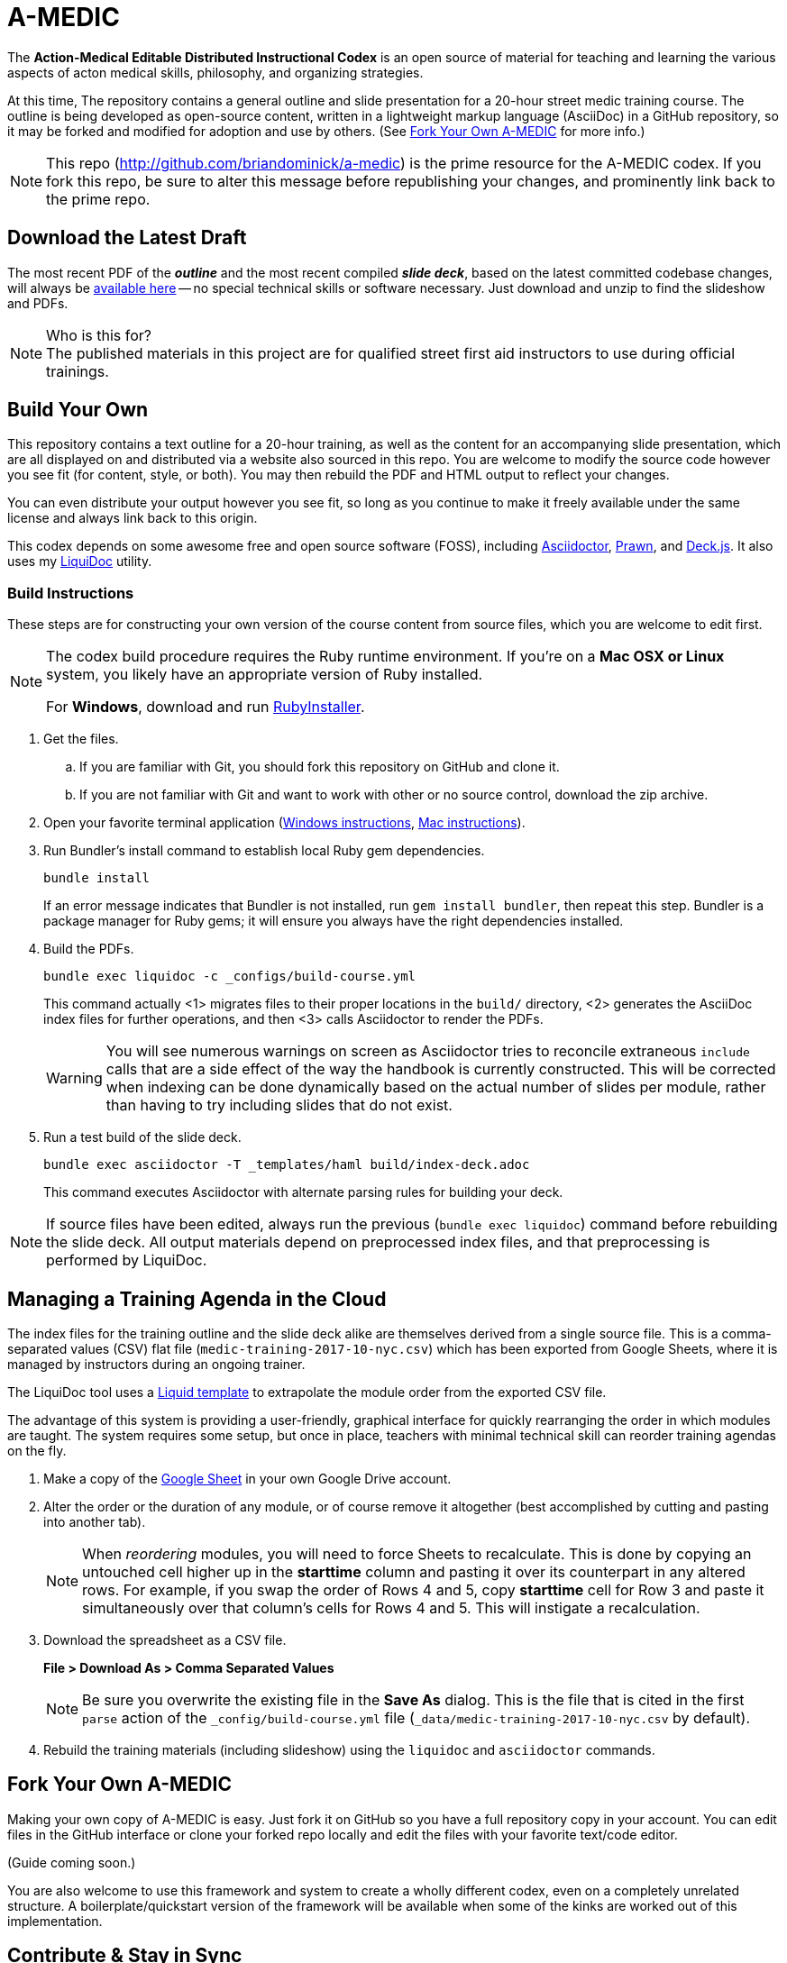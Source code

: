 = A-MEDIC
:this_repo_web_uri: http://github.com/briandominick/a-medic
:this_repo_git_uri: git@github.com:briandominick/a-medic.git

The *Action-Medical Editable Distributed Instructional Codex* is an open source of material for teaching and learning the various aspects of acton medical skills, philosophy, and organizing strategies.

At this time, The repository contains a general outline and slide presentation for a 20-hour street medic training course.
The outline is being developed as open-source content, written in a lightweight markup language (AsciiDoc) in a GitHub repository, so it may be forked and modified for adoption and use by others.
(See <<fork-your-own>> for more info.)

[NOTE]
This repo (link:{this_repo_web_uri}[{this_repo_web_uri}]) is the prime resource for the A-MEDIC codex.
If you fork this repo, be sure to alter this message before republishing your changes, and prominently link back to the prime repo.

== Download the Latest Draft

The most recent PDF of the *_outline_* and the most recent compiled *_slide deck_*, based on the latest committed codebase changes, will always be link:https://github.com/briandominick/a-medic/releases[available here] -- no special technical skills or software necessary.
Just download and unzip to find the slideshow and PDFs.

[NOTE]
.Who is this for?
The published materials in this project are for qualified street first aid instructors to use during official trainings.

== Build Your Own

This repository contains a text outline for a 20-hour training, as well as the content for an accompanying slide presentation, which are all displayed on and distributed via a website also sourced in this repo.
You are welcome to modify the source code however you see fit (for content, style, or both).
You may then rebuild the PDF and HTML output to reflect your changes.

You can even distribute your output however you see fit, so long as you continue to make it freely available under the same license and always link back to this origin.

This codex depends on some awesome free and open source software (FOSS), including link:http://asciidoctor.org/[Asciidoctor], link:http://prawnpdf.org/api-docs/2.0/[Prawn], and link:http://imakewebthings.com/deck.js/[Deck.js].
It also uses my link:https://github.com/briandominick/liquidoc-gem[LiquiDoc] utility.

=== Build Instructions

These steps are for constructing your own version of the course content from source files, which you are welcome to edit first.

[NOTE]
--
The codex build procedure requires the Ruby runtime environment.
If you're on a *Mac OSX or Linux* system, you likely have an appropriate version of Ruby installed.

For *Windows*, download and run link:http://rubyinstaller.org/[RubyInstaller].
--

. Get the files.
.. If you are familiar with Git, you should fork this repository on GitHub and clone it.
.. If you are not familiar with Git and want to work with other or no source control, download the zip archive.

. Open your favorite terminal application (link:https://www.lifewire.com/how-to-open-command-prompt-2618089[Windows instructions], link:http://www.wikihow.com/Get-to-the-Command-Line-on-a-Mac[Mac instructions]).

. Run Bundler's install command to establish local Ruby gem dependencies.
+
----
bundle install
----
+
If an error message indicates that Bundler is not installed, run `gem install bundler`, then repeat this step.
Bundler is a package manager for Ruby gems; it will ensure you always have the right dependencies installed.

. Build the PDFs.
+
----
bundle exec liquidoc -c _configs/build-course.yml
----
+
This command actually <1> migrates files to their proper locations in the `build/` directory, <2> generates the AsciiDoc index files for further operations, and then <3> calls Asciidoctor to render the PDFs.
+
[WARNING]
You will see numerous warnings on screen as Asciidoctor tries to reconcile extraneous `include` calls that are a side effect of the way the handbook is currently constructed.
This will be corrected when indexing can be done dynamically based on the actual number of slides per module, rather than having to try including slides that do not exist.

. Run a test build of the slide deck.
+
----
bundle exec asciidoctor -T _templates/haml build/index-deck.adoc
----
+
This command executes Asciidoctor with alternate parsing rules for building your deck.

[NOTE]
If source files have been edited, always run the previous (`bundle exec liquidoc`) command before rebuilding the slide deck.
All output materials depend on preprocessed index files, and that preprocessing is performed by LiquiDoc.

== Managing a Training Agenda in the Cloud

The index files for the training outline and the slide deck alike are themselves derived from a single source file.
This is a comma-separated values (CSV) flat file (`medic-training-2017-10-nyc.csv`) which has been exported from Google Sheets, where it is managed by instructors during an ongoing trainer.

The LiquiDoc tool uses a link:https://shopify.github.io/liquid/[Liquid template] to extrapolate the module order from the exported CSV file.

The advantage of this system is providing a user-friendly, graphical interface for quickly rearranging the order in which modules are taught.
The system requires some setup, but once in place, teachers with minimal technical skill can reorder training agendas on the fly.

. Make a copy of the https://docs.google.com/spreadsheets/d/1lOhJwa0CaE_tjLsdtL41L7HotogqiPkh0wBsOejYkXc/edit?usp=sharing[Google Sheet] in your own Google Drive account.

. Alter the order or the duration of any module, or of course remove it altogether (best accomplished by cutting and pasting into another tab).
+
[NOTE]
When _reordering_ modules, you will need to force Sheets to recalculate.
This is done by copying an untouched cell higher up in the *starttime* column and pasting it over its counterpart in any altered rows.
For example, if you swap the order of Rows 4 and 5, copy *starttime* cell for Row 3 and paste it simultaneously over that column's cells for Rows 4 and 5.
This will instigate a recalculation.

. Download the spreadsheet as a CSV file.
+
*File > Download As > Comma Separated Values*
+
[NOTE]
Be sure you overwrite the existing file in the *Save As* dialog.
This is the file that is cited in the first `parse` action of the `_config/build-course.yml` file (`_data/medic-training-2017-10-nyc.csv` by default).

. Rebuild the training materials (including slideshow) using the `liquidoc` and `asciidoctor` commands.

[[fork-your-own]]
== Fork Your Own A-MEDIC

Making your own copy of A-MEDIC is easy.
Just fork it on GitHub so you have a full repository copy in your account.
You can edit files in the GitHub interface or clone your forked repo locally and edit the files with your favorite text/code editor.

(Guide coming soon.)

You are also welcome to use this framework and system to create a wholly different codex, even on a completely unrelated structure.
A boilerplate/quickstart version of the framework will be available when some of the kinks are worked out of this implementation.

== Contribute & Stay in Sync

When you make changes, such as adding or editing content, you can optionally contribute those changes back to the prime repository.
If your changes are approved, they will be merged upstream.

Alternatively, or really simultaneously, you can *maintain an altered fork that keeps partly in-sync* with the prime repository and can easily adopt future changes made upstream.

That was a mouthful; allow me to explain.
Let's say you love this course, but you teach one module quite differently.
The rest of your training corresponds to this outline perfectly.
You may fork the source files, edit one file for the module in question, and then keep all the other files in sync through a manual procedure, even as you and your colleagues add and update material in the prime repo.
This way, when the prime repo changes, you'll be able to see the changes and accept them on a case by case basis.
You will effectively adopt those you like while always protecting any “local” edits you've made so they don't get overwritten by the upstream source when you sync new commits.

(Guide coming soon.)

== Legal

Here is the legal stuff that makes it possible to share this material with you.

=== Disclaimer

*This material is expressly provided as a teaching aid and in no way should be used in the absence of qualified, first-hand instruction.*
DO NOT USE this information as source material for first aid instruction unless you are qualified to INSTRUCT this material, or as supplementary content provided alongside a qualified course of street medic training.

[NOTE]
This content may have been altered from its course material.
The original authors do not endorse forked editions of this course, and we encourage all who modify this material to be responsible for the alterations they make.
The canonical material is maintained at link:http://github.com/briandominick/a-medic[http://github.com/briandominick/a-medic].

=== License

All of the content herein is covered by a link:https://creativecommons.org/licenses/by-sa/4.0/[Creative Commons ShareAlike 4.0] license, but we urge professional caution when using these materials.
